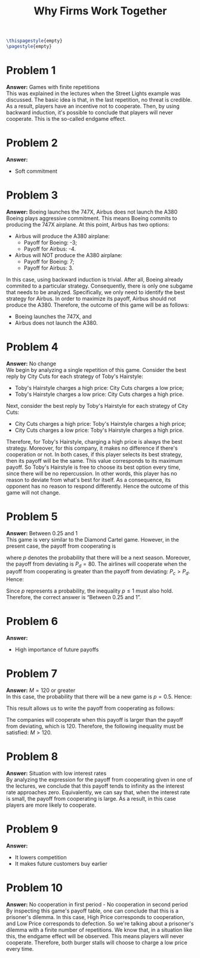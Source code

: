 :PROPERTIES:
:UNNUMBERED: notoc
:END:

#+AUTHOR: Marcio Woitek
#+TITLE: Why Firms Work Together
#+LATEX_HEADER: \usepackage[a4paper,left=1cm,right=1cm,top=1cm,bottom=1cm]{geometry}
#+LATEX_HEADER: \usepackage[american]{babel}
#+LATEX_HEADER: \usepackage{enumitem}
#+LATEX_HEADER: \usepackage{float}
#+LATEX_HEADER: \usepackage[sc]{mathpazo}
#+LATEX_HEADER: \linespread{1.05}
#+LATEX_HEADER: \renewcommand{\labelitemi}{$\rhd$}
#+LATEX_HEADER: \setlength\parindent{0pt}
#+LATEX_HEADER: \setlist[itemize]{leftmargin=*}
#+LATEX_HEADER: \setlist{nosep}
#+OPTIONS: ':t
#+OPTIONS: author:nil
#+OPTIONS: date:nil
#+OPTIONS: title:nil
#+OPTIONS: toc:nil
#+STARTUP: hideblocks

#+BEGIN_SRC latex
\thispagestyle{empty}
\pagestyle{empty}
#+END_SRC

* Problem 1

*Answer:* Games with finite repetitions\\

This was explained in the lectures when the Street Lights example was discussed.
The basic idea is that, in the last repetition, no threat is credible. As a
result, players have an incentive not to cooperate. Then, by using backward
induction, it's possible to conclude that players will never cooperate. This is
the so-called endgame effect.

* Problem 2

*Answer:*
- Soft commitment

* Problem 3

*Answer:* Boeing launches the 747X, Airbus does not launch the A380\\

Boeing plays aggressive commitment. This means Boeing commits to producing the
747X airplane. At this point, Airbus has two options:
- Airbus will produce the A380 airplane:
  + Payoff for Boeing: -3;
  + Payoff for Airbus: -4.
- Airbus will NOT produce the A380 airplane:
  + Payoff for Boeing: 7;
  + Payoff for Airbus: 3.
In this case, using backward induction is trivial. After all, Boeing already
commited to a particular strategy. Consequently, there is only one subgame that
needs to be analyzed. Specifically, we only need to identify the best strategy
for Airbus. In order to maximize its payoff, Airbus should not produce the A380.
Therefore, the outcome of this game will be as follows:
- Boeing launches the 747X, and
- Airbus does not launch the A380.

* Problem 4

*Answer:* No change\\

We begin by analyzing a single repetition of this game. Consider the best reply
by City Cuts for each strategy of Toby's Hairstyle:
- Toby's Hairstyle charges a high price: City Cuts charges a low price;
- Toby's Hairstyle charges a low price: City Cuts charges a high price.
Next, consider the best reply by Toby's Hairstyle for each strategy of City
Cuts:
- City Cuts charges a high price: Toby's Hairstyle charges a high price;
- City Cuts charges a low price: Toby's Hairstyle charges a high price.
Therefore, for Toby's Hairstyle, charging a high price is always the best
strategy. Moreover, for this company, it makes no difference if there's
cooperation or not. In both cases, if this player selects its best strategy,
then its payoff will be the same. This value corresponds to its maximum payoff.
So Toby's Hairstyle is free to choose its best option every time, since there
will be no repercussion. In other words, this player has no reason to deviate
from what's best for itself. As a consequence, its opponent has no reason to
respond differently. Hence the outcome of this game will not change.

* Problem 5

*Answer:* Between 0.25 and 1\\

This game is very similar to the Diamond Cartel game. However, in the present
case, the payoff from cooperating is
\begin{equation}
P_c=\frac{120}{2}\frac{1}{1-p}=\frac{60}{1-p},
\end{equation}
where \( p \) denotes the probability that there will be a next season.
Moreover, the payoff from deviating is \( P_d=80 \). The airlines will cooperate
when the payoff from cooperating is greater than the payoff from deviating:
\( P_c>P_d \). Hence:
\begin{align}
  \begin{split}
    P_c&>P_d\\
    \frac{60}{1-p}&>80\\
    \frac{3}{1-p}&>4\\
    \frac{1-p}{3}&<\frac{1}{4}\\
    1-p&<\frac{3}{4}\\
    p-1&>-\frac{3}{4}\\
    p&>1-\frac{3}{4}\\
    p&>\frac{1}{4}
  \end{split}
\end{align}
Since \( p \) represents a probability, the inequality \( p\leq 1 \) must also
hold. Therefore, the correct answer is "Between 0.25 and 1".

* Problem 6

*Answer:*
- High importance of future payoffs

* Problem 7

*Answer:* \( M=120 \) or greater\\

In this case, the probability that there will be a new game is \( p=0.5 \).
Hence:
\begin{equation}
\frac{1}{1-p}=\frac{1}{1-\frac{1}{2}}=2.
\end{equation}
This result allows us to write the payoff from cooperating as follows:
\begin{equation}
\frac{M}{2}\frac{1}{1-p}=\frac{M}{2}\cdot 2=M.
\end{equation}
The companies will cooperate when this payoff is larger than the payoff from
deviating, which is 120. Therefore, the following inequality must be satisfied:
\( M>120 \).

* Problem 8

*Answer:* Situation with low interest rates\\

By analyzing the expression for the payoff from cooperating given in one of the
lectures, we conclude that this payoff tends to infinity as the interest rate
approaches zero. Equivalently, we can say that, when the interest rate is small,
the payoff from cooperating is large. As a result, in this case players are more
likely to cooperate.

* Problem 9

*Answer:*
- It lowers competition
- It makes future customers buy earlier

* Problem 10

*Answer:* No cooperation in first period - No cooperation in second period\\

By inspecting this game's payoff table, one can conclude that this is a
prisoner's dilemma. In this case, High Price corresponds to cooperation, and Low
Price corresponds to defection. So we're talking about a prisoner's dilemma with
a finite number of repetitions. We know that, in a situation like this, the
endgame effect will be observed. This means players will never cooperate.
Therefore, both burger stalls will choose to charge a low price every time.

# Local Variables:
# ispell-alternate-dictionary: "american"
# End:
